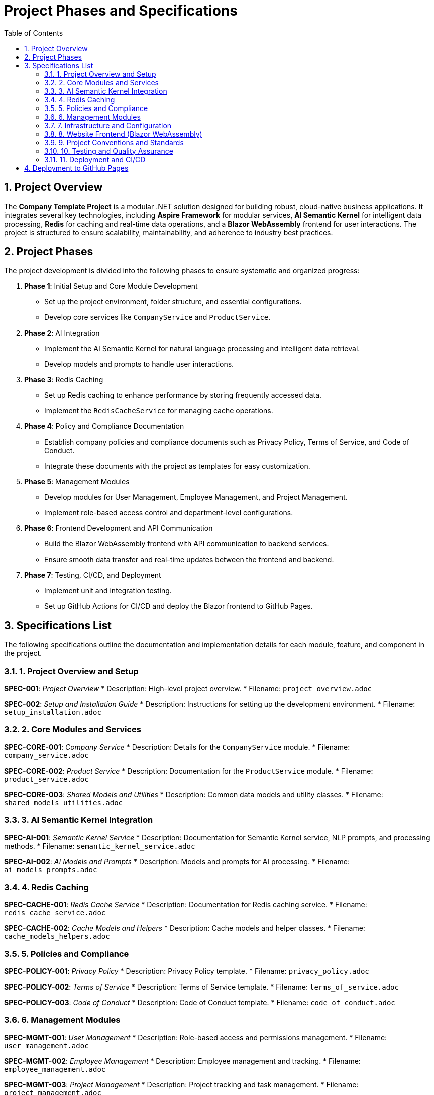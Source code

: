 = Project Phases and Specifications
:toc:
:sectnums:

== Project Overview

The **Company Template Project** is a modular .NET solution designed for building robust, cloud-native business applications. It integrates several key technologies, including **Aspire Framework** for modular services, **AI Semantic Kernel** for intelligent data processing, **Redis** for caching and real-time data operations, and a **Blazor WebAssembly** frontend for user interactions. The project is structured to ensure scalability, maintainability, and adherence to industry best practices.

== Project Phases

The project development is divided into the following phases to ensure systematic and organized progress:

1. **Phase 1**: Initial Setup and Core Module Development
   - Set up the project environment, folder structure, and essential configurations.
   - Develop core services like `CompanyService` and `ProductService`.
   
2. **Phase 2**: AI Integration
   - Implement the AI Semantic Kernel for natural language processing and intelligent data retrieval.
   - Develop models and prompts to handle user interactions.

3. **Phase 3**: Redis Caching
   - Set up Redis caching to enhance performance by storing frequently accessed data.
   - Implement the `RedisCacheService` for managing cache operations.

4. **Phase 4**: Policy and Compliance Documentation
   - Establish company policies and compliance documents such as Privacy Policy, Terms of Service, and Code of Conduct.
   - Integrate these documents with the project as templates for easy customization.

5. **Phase 5**: Management Modules
   - Develop modules for User Management, Employee Management, and Project Management.
   - Implement role-based access control and department-level configurations.

6. **Phase 6**: Frontend Development and API Communication
   - Build the Blazor WebAssembly frontend with API communication to backend services.
   - Ensure smooth data transfer and real-time updates between the frontend and backend.

7. **Phase 7**: Testing, CI/CD, and Deployment
   - Implement unit and integration testing.
   - Set up GitHub Actions for CI/CD and deploy the Blazor frontend to GitHub Pages.

== Specifications List

The following specifications outline the documentation and implementation details for each module, feature, and component in the project.

=== 1. Project Overview and Setup

*SPEC-001*: _Project Overview_
* Description: High-level project overview.
* Filename: `project_overview.adoc`

*SPEC-002*: _Setup and Installation Guide_
* Description: Instructions for setting up the development environment.
* Filename: `setup_installation.adoc`

=== 2. Core Modules and Services

*SPEC-CORE-001*: _Company Service_
* Description: Details for the `CompanyService` module.
* Filename: `company_service.adoc`

*SPEC-CORE-002*: _Product Service_
* Description: Documentation for the `ProductService` module.
* Filename: `product_service.adoc`

*SPEC-CORE-003*: _Shared Models and Utilities_
* Description: Common data models and utility classes.
* Filename: `shared_models_utilities.adoc`

=== 3. AI Semantic Kernel Integration

*SPEC-AI-001*: _Semantic Kernel Service_
* Description: Documentation for Semantic Kernel service, NLP prompts, and processing methods.
* Filename: `semantic_kernel_service.adoc`

*SPEC-AI-002*: _AI Models and Prompts_
* Description: Models and prompts for AI processing.
* Filename: `ai_models_prompts.adoc`

=== 4. Redis Caching

*SPEC-CACHE-001*: _Redis Cache Service_
* Description: Documentation for Redis caching service.
* Filename: `redis_cache_service.adoc`

*SPEC-CACHE-002*: _Cache Models and Helpers_
* Description: Cache models and helper classes.
* Filename: `cache_models_helpers.adoc`

=== 5. Policies and Compliance

*SPEC-POLICY-001*: _Privacy Policy_
* Description: Privacy Policy template.
* Filename: `privacy_policy.adoc`

*SPEC-POLICY-002*: _Terms of Service_
* Description: Terms of Service template.
* Filename: `terms_of_service.adoc`

*SPEC-POLICY-003*: _Code of Conduct_
* Description: Code of Conduct template.
* Filename: `code_of_conduct.adoc`

=== 6. Management Modules

*SPEC-MGMT-001*: _User Management_
* Description: Role-based access and permissions management.
* Filename: `user_management.adoc`

*SPEC-MGMT-002*: _Employee Management_
* Description: Employee management and tracking.
* Filename: `employee_management.adoc`

*SPEC-MGMT-003*: _Project Management_
* Description: Project tracking and task management.
* Filename: `project_management.adoc`

=== 7. Infrastructure and Configuration

*SPEC-INFRA-001*: _Infrastructure Setup_
* Description: Configuration of infrastructure settings and environments.
* Filename: `infrastructure_setup.adoc`

*SPEC-INFRA-002*: _Dependency Injection and Startup_
* Description: Dependency injection and startup configuration.
* Filename: `dependency_injection_startup.adoc`

=== 8. Website Frontend (Blazor WebAssembly)

*SPEC-WEB-001*: _Website Structure and Components_
* Description: Structure and components of the Blazor WebAssembly frontend.
* Filename: `website_structure_components.adoc`

*SPEC-WEB-002*: _API Communication_
* Description: API communication setup between frontend and backend.
* Filename: `api_communication.adoc`

=== 9. Project Conventions and Standards

*SPEC-CONV-001*: _Coding Standards and Naming Conventions_
* Description: Coding standards and naming conventions.
* Filename: `coding_standards_naming_conventions.adoc`

*SPEC-CONV-002*: _Documentation Guidelines_
* Description: Guidelines for writing project documentation.
* Filename: `documentation_guidelines.adoc`

=== 10. Testing and Quality Assurance

*SPEC-TEST-001*: _Unit Testing_
* Description: Unit testing practices and examples.
* Filename: `unit_testing.adoc`

*SPEC-TEST-002*: _Integration Testing_
* Description: Integration testing procedures.
* Filename: `integration_testing.adoc`

=== 11. Deployment and CI/CD

*SPEC-DEPLOY-001*: _GitHub Actions for CI/CD_
* Description: CI/CD configuration with GitHub Actions.
* Filename: `github_actions_ci_cd.adoc`

*SPEC-DEPLOY-002*: _Deployment to GitHub Pages_
* Description: Deployment guide for Blazor WebAssembly to GitHub Pages.
* Filename: `deployment_github_pages.adoc`


== Deployment to GitHub Pages

The Blazor WebAssembly frontend is hosted on GitHub Pages using the `/docs` folder on the `main` branch. Ensure the following settings are configured in the repository:

1. Go to **Settings > Pages** in the repository.
2. Under **Source**, set the branch to `main` and folder to `/docs`.
3. Click **Save**.

GitHub Pages will then serve content from the `/docs` folder, and the site will be available at:
`https://chatgpt.com/g/g-J0FYgDhN5-software-architect-gpt/c/672c7503-9694-800f-87cd-38372ca128eb/`

